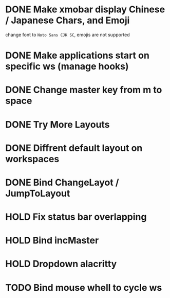* DONE Make xmobar display Chinese / Japanese Chars, and Emoji
CLOSED: [2022-03-31 Thu 18:04]
change font to ~Noto Sans CJK SC~, emojis are not supported
* DONE Make applications start on specific ws (manage hooks)
CLOSED: [2022-03-31 Thu 03:14]
* DONE Change master key from m to space
CLOSED: [2022-03-31 Thu 23:29]
* DONE Try More Layouts
CLOSED: [2022-04-01 Fri 00:00]
* DONE Diffrent default layout on workspaces
CLOSED: [2022-04-01 Fri 00:52]
* DONE Bind ChangeLayot / JumpToLayout
CLOSED: [2022-04-01 Fri 00:56]
* HOLD Fix status bar overlapping
* HOLD Bind incMaster
* HOLD Dropdown alacritty
* TODO Bind mouse whell to cycle ws
